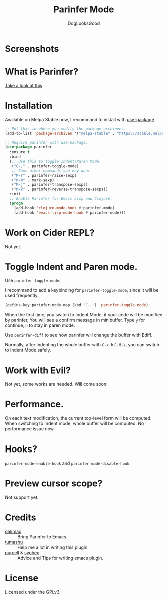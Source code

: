 #+TITLE: Parinfer Mode
#+AUTHOR: DogLooksGood

* Screenshots
[[file:screenshots/simple_demo.gif]]

* What is Parinfer?
[[https://github.com/shaunlebron/parinfer][Take a look at this]]

* Installation
Available on Melpa Stable now, I recommand to install with [[https://github.com/jwiegley/use-package][use-package]] .
#+BEGIN_SRC emacs-lisp
  ;; Put this to where you modify the package-archieves.
  (add-to-list 'package-archives '("melpa-stable" . "https://stable.melpa.org/packages/") t)

  ;; Require parinfer with use-package.
  (use-package parinfer
    :ensure t
    :bind
    (;; Use this to toggle Indent/Paren Mode.
     ("C-," . parinfer-toggle-mode)
     ;; Some other commands you may want.
     ("M-r" . parinfer-raise-sexp)
     ("M-m" . mark-sexp)
     ("M-j" . parinfer-transpose-sexps)
     ("M-k" . parinfer-reverse-transpose-sexps))
    :init
    ;; Enable Parinfer for Emacs Lisp and Clojure.
    (progn
      (add-hook 'clojure-mode-hook #'parinfer-mode)
      (add-hook 'emacs-lisp-mode-hook #'parinfer-mode)))
#+END_SRC

* Work on Cider REPL?
Not yet.

* Toggle Indent and Paren mode.
Use ~parinfer-toggle-mode~.

I recommand to add a keybinding for ~parinfer-toggle-mode~, since it will be used frequently.
#+BEGIN_SRC emacs-lisp
  (define-key parinfer-mode-map (kbd "C-,") 'parinfer-toggle-mode)
#+END_SRC
When the first time, you switch to Indent Mode, if your code will be modified by parinfer,
You will see a confirm message in minibuffer. Type ~y~ for continue, ~n~ to stay in paren mode.

Use ~parinfer-diff~ to see how parinfer will change the buffer with Ediff.

[[file:screenshots/diff_demo.gif]]

Normally, after indenting the whole buffer with ~C-x h~ ~C-M-\~, you can switch to Indent Mode safely.

* Work with Evil?
Not yet, some works are needed. Will come soon.

* Performance.
On each text modification, the current top-level form will be computed. 
When switching to Indent mode, whole buffer will be computed. 
No performance issue now.

* Hooks?
~parinfer-mode-enable-hook~ and ~parinfer-mode-disable-hook~.

* Preview cursor scope?
Not support yet.

* Credits
- [[https://github.com/oakmac][oakmac]] :: Bring Parinfer to Emacs.
- [[https://github.com/tumashu][tumashu]] :: Help me a lot in writing this plugin.
- [[https://github.com/purcell][purcell]] & [[https://github.com/syohex][syohex]] :: Advice and Tips for writing emacs plugin.
* License
Licensed under the GPLv3.
